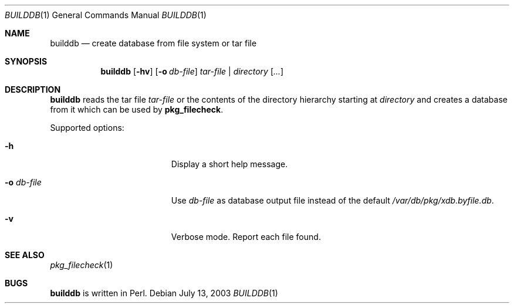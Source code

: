 .\"	$NetBSD$
.\"
.\" Copyright (c) 2003 Thomas Klausner
.\" All rights reserved.
.\"
.\" Redistribution and use in source and binary forms, with or without
.\" modification, are permitted provided that the following conditions
.\" are met:
.\" 1. Redistributions of source code must retain the above copyright
.\"    notice, this list of conditions and the following disclaimer.
.\" 2. Redistributions in binary form must reproduce the above copyright
.\"    notice, this list of conditions and the following disclaimer in the
.\"    documentation and/or other materials provided with the distribution.
.\"
.\" THIS SOFTWARE IS PROVIDED BY THE AUTHOR, THOMAS KLAUSNER,
.\" ``AS IS'' AND ANY EXPRESS OR IMPLIED WARRANTIES, INCLUDING, BUT NOT LIMITED
.\" TO, THE IMPLIED WARRANTIES OF MERCHANTABILITY AND FITNESS FOR A PARTICULAR
.\" PURPOSE ARE DISCLAIMED.  IN NO EVENT SHALL THE FOUNDATION OR CONTRIBUTORS
.\" BE LIABLE FOR ANY DIRECT, INDIRECT, INCIDENTAL, SPECIAL, EXEMPLARY, OR
.\" CONSEQUENTIAL DAMAGES (INCLUDING, BUT NOT LIMITED TO, PROCUREMENT OF
.\" SUBSTITUTE GOODS OR SERVICES; LOSS OF USE, DATA, OR PROFITS; OR BUSINESS
.\" INTERRUPTION) HOWEVER CAUSED AND ON ANY THEORY OF LIABILITY, WHETHER IN
.\" CONTRACT, STRICT LIABILITY, OR TORT (INCLUDING NEGLIGENCE OR OTHERWISE)
.\" ARISING IN ANY WAY OUT OF THE USE OF THIS SOFTWARE, EVEN IF ADVISED OF THE
.\" POSSIBILITY OF SUCH DAMAGE.
.\"
.Dd July 13, 2003
.Dt BUILDDB 1
.Os
.Sh NAME
.Nm builddb
.Nd create database from file system or tar file
.Sh SYNOPSIS
.Nm
.Op Fl hv
.Op Fl o Ar db-file
.Ar tar-file | Ar directory
.Op Ar ...
.Sh DESCRIPTION
.Nm
reads the tar file
.Ar tar-file
or the contents of the directory hierarchy starting at
.Ar directory
and creates a database from it which can be used by
.Nm pkg_filecheck .
.Pp
Supported options:
.Bl -tag -width XoXdbXfileX -offset indent
.It Fl h
Display a short help message.
.It Fl o Ar db-file
Use
.Ar db-file
as database output file instead of the default
.Pa /var/db/pkg/xdb.byfile.db .
.It Fl v
Verbose mode.
Report each file found.
.El
.Sh SEE ALSO
.Xr pkg_filecheck 1
.Sh BUGS
.Nm
is written in Perl.
